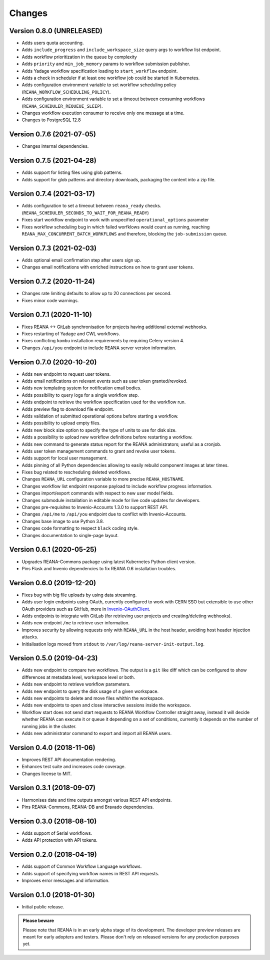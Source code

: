 Changes
=======

Version 0.8.0 (UNRELEASED)
---------------------------

- Adds users quota accounting.
- Adds ``include_progress`` and ``include_workspace_size`` query args to workflow list endpoint.
- Adds workflow prioritization in the queue by complexity
- Adds ``priority`` and ``min_job_memory`` params to workflow submission publisher.
- Adds Yadage workflow specification loading to ``start_workflow`` endpoint.
- Adds a check in scheduler if at least one workflow job could be started in Kubernetes.
- Adds configuration environment variable to set workflow scheduling policy (``REANA_WORKFLOW_SCHEDULING_POLICY``).
- Adds configuration environment variable to set a timeout between consuming workflows (``REANA_SCHEDULER_REQUEUE_SLEEP``).
- Changes workflow execution consumer to receive only one message at a time.
- Changes to PostgreSQL 12.8

Version 0.7.6 (2021-07-05)
--------------------------

- Changes internal dependencies.

Version 0.7.5 (2021-04-28)
--------------------------

- Adds support for listing files using glob patterns.
- Adds support for glob patterns and directory downloads, packaging the content into a zip file.

Version 0.7.4 (2021-03-17)
--------------------------

- Adds configuration to set a timeout between ``reana_ready`` checks. (``REANA_SCHEDULER_SECONDS_TO_WAIT_FOR_REANA_READY``)
- Fixes start workflow endpoint to work with unspecified ``operational_options`` parameter
- Fixes workflow scheduling bug in which failed worfklows would count as running, reaching ``REANA_MAX_CONCURRENT_BATCH_WORKFLOWS`` and therefore, blocking the ``job-submission`` queue.

Version 0.7.3 (2021-02-03)
--------------------------

- Adds optional email confirmation step after users sign up.
- Changes email notifications with enriched instructions on how to grant user tokens.

Version 0.7.2 (2020-11-24)
--------------------------

- Changes rate limiting defaults to allow up to 20 connections per second.
- Fixes minor code warnings.

Version 0.7.1 (2020-11-10)
--------------------------

- Fixes REANA <-> GitLab synchronisation for projects having additional external webhooks.
- Fixes restarting of Yadage and CWL workflows.
- Fixes conflicting ``kombu`` installation requirements by requiring Celery version 4.
- Changes ``/api/you`` endpoint to include REANA server version information.

Version 0.7.0 (2020-10-20)
--------------------------

- Adds new endpoint to request user tokens.
- Adds email notifications on relevant events such as user token granted/revoked.
- Adds new templating system for notification email bodies.
- Adds possibility to query logs for a single workflow step.
- Adds endpoint to retrieve the workflow specification used for the workflow run.
- Adds preview flag to download file endpoint.
- Adds validation of submitted operational options before starting a workflow.
- Adds possibility to upload empty files.
- Adds new block size option to specify the type of units to use for disk size.
- Adds a possibility to upload new workflow definitions before restarting a workflow.
- Adds new command to generate status report for the REANA administrators; useful as a cronjob.
- Adds user token management commands to grant and revoke user tokens.
- Adds support for local user management.
- Adds pinning of all Python dependencies allowing to easily rebuild component images at later times.
- Fixes bug related to rescheduling deleted workflows.
- Changes ``REANA_URL`` configuration variable to more precise ``REANA_HOSTNAME``.
- Changes workflow list endpoint response payload to include workflow progress information.
- Changes import/export commands with respect to new user model fields.
- Changes submodule installation in editable mode for live code updates for developers.
- Changes pre-requisites to Invenio-Accounts 1.3.0 to support REST API.
- Changes ``/api/me`` to ``/api/you`` endpoint due to conflict with Invenio-Accounts.
- Changes base image to use Python 3.8.
- Changes code formatting to respect ``black`` coding style.
- Changes documentation to single-page layout.

Version 0.6.1 (2020-05-25)
--------------------------

- Upgrades REANA-Commons package using latest Kubernetes Python client version.
- Pins Flask and Invenio dependencies to fix REANA 0.6 installation troubles.

Version 0.6.0 (2019-12-20)
--------------------------

- Fixes bug with big file uploads by using data streaming.
- Adds user login endpoints using OAuth, currently configured to work with CERN
  SSO but extensible to use other OAuth providers such as GitHub, more in `Invenio-OAuthClient <https://invenio-oauthclient.readthedocs.io/en/latest/>`_.
- Adds endpoints to integrate with GitLab (for retrieving user projects and creating/deleting webhooks).
- Adds new endpoint ``/me`` to retrieve user information.
- Improves security by allowing requests only with ``REANA_URL`` in the host header, avoiding host header injection attacks.
- Initialisation logs moved from ``stdout`` to ``/var/log/reana-server-init-output.log``.

Version 0.5.0 (2019-04-23)
--------------------------

- Adds new endpoint to compare two workflows. The output is a ``git`` like
  diff which can be configured to show differences at metadata level,
  workspace level or both.
- Adds new endpoint to retrieve workflow parameters.
- Adds new endpoint to query the disk usage of a given workspace.
- Adds new endpoints to delete and move files whithin the workspace.
- Adds new endpoints to open and close interactive sessions inside the
  workspace.
- Workflow start does not send start requests to REANA Workflow Controller
  straight away, instead it will decide whether REANA can execute it or queue
  it depending on a set of conditions, currently it depends on the number of
  running jobs in the cluster.
- Adds new administrator command to export and import all REANA users.

Version 0.4.0 (2018-11-06)
--------------------------

- Improves REST API documentation rendering.
- Enhances test suite and increases code coverage.
- Changes license to MIT.

Version 0.3.1 (2018-09-07)
--------------------------

- Harmonises date and time outputs amongst various REST API endpoints.
- Pins REANA-Commons, REANA-DB and Bravado dependencies.

Version 0.3.0 (2018-08-10)
--------------------------

- Adds support of Serial workflows.
- Adds API protection with API tokens.

Version 0.2.0 (2018-04-19)
--------------------------

- Adds support of Common Workflow Language workflows.
- Adds support of specifying workflow names in REST API requests.
- Improves error messages and information.

Version 0.1.0 (2018-01-30)
--------------------------

- Initial public release.

.. admonition:: Please beware

   Please note that REANA is in an early alpha stage of its development. The
   developer preview releases are meant for early adopters and testers. Please
   don't rely on released versions for any production purposes yet.
